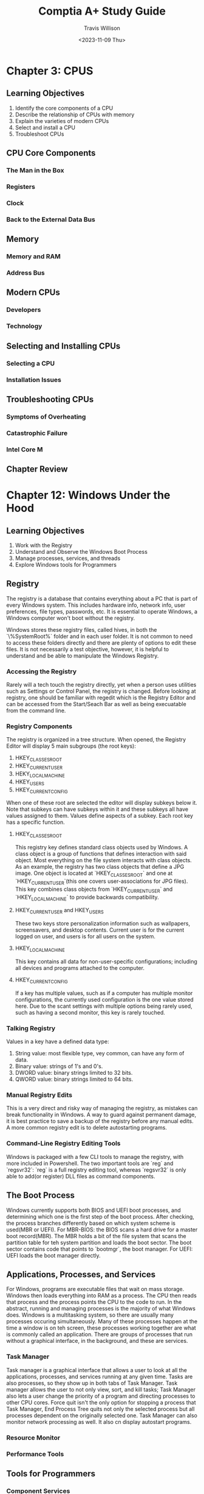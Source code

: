 #+title: Comptia A+ Study Guide
#+author: Travis Willison
#+date: <2023-11-09 Thu>

* Chapter 3: CPUS
** Learning Objectives
1. Identify the core components of a CPU
2. Describe the relationship of CPUs with memory
3. Explain the varieties of modern CPUs
4. Select and install a CPU
5. Troubleshoot CPUs
** CPU Core Components
*** The Man in the Box
*** Registers
*** Clock
*** Back to the External Data Bus
** Memory
*** Memory and RAM
*** Address Bus
** Modern CPUs
*** Developers
*** Technology
** Selecting and Installing CPUs
*** Selecting a CPU
*** Installation Issues
** Troubleshooting CPUs
*** Symptoms of Overheating
*** Catastrophic Failure
*** Intel Core M
** Chapter Review
* Chapter 12: Windows Under the Hood
** Learning Objectives
1. Work with the Registry
2. Understand and Observe the Windows Boot Process
3. Manage processes, services, and threads
4. Explore Windows tools for Programmers
** Registry
The registry is a database that contains everything about a PC that is part of every Windows system.
This includes hardware info, network info, user preferences, file types, passwords, etc.
It is essential to operate Windows, a Windows computer won't boot without the registry.

Windows stores these registry files, called hives, in both the `\%SystemRoot%\System32\config` folder and in each user folder.
It is not common to need to access these folders directly and there are plenty of options to edit these files.
It is not necessarily a test objective, however, it is helpful to understand and be able to manipulate the Windows Registry.
*** Accessing the Registry
Rarely will a tech touch the registry directly, yet when a person uses utilities such as Settings or Control Panel, the registry is changed.
Before looking at registry, one should be familiar with regedit which is the Registry Editor and can be accessed from the Start/Seach Bar as well as being execuatable from the command line.
*** Registry Components
The registry is organized in a tree structure.
When opened, the Registry Editor will display 5 main subgroups (the root keys):
1. HKEY_CLASSES_ROOT
2. HKEY_CURRENT_USER
3. HEKY_LOCAL_MACHINE
4. HKEY_USERS
5. HKEY_CURRENT_CONFIG
When one of these root are selected the editor will display subkeys below it.
Note that subkeys can have subkeys within it and these subkeys all have values assigned to them.
Values define aspects of a subkey.
Each root key has a specific function.
**** HKEY_CLASSES_ROOT
This registry key defines standard class objects used by Windows.
A class object is a group of functions that defines interaction with said object.
Most everything on the file system interacts with class objects.
As an example, the registry has two class objects that define a JPG image.
One object is located at `HKEY_CLASSES_ROOT` and one at `HKEY_CURRENT_USER\Software\Classes`(this one covers user-associations for JPG files).
This key combines class objects from `HKEY_CURRENT_USER` and `HKEY_LOCAL_MACHINE` to provide backwards compatibility.
**** HKEY_CURRENT_USER and HKEY_USERS
These two keys store personalization information such as wallpapers, screensavers, and desktop contents.
Current user is for the current logged on user, and users is for all users on the system.
**** HKEY_LOCAL_MACHINE
This key contains all data for non-user-specific configurations; including all devices and programs attached to the computer.
**** HKEY_CURRENT_CONFIG
If a key has multiple values, such as if a computer has multiple monitor configurations, the currently used configuration is the one value stored here.
Due to the scant settings with multiple options being rarely used, such as having a second monitor, this key is rarely touched.
*** Talking Registry
Values in a key have a defined data type:
1. String value: most flexible type, vey common, can have any form of data.
2. Binary value: strings of 1's and 0's.
3. DWORD value: binary strings limited to 32 bits.
4. QWORD value: binary strings limited to 64 bits.
*** Manual Registry Edits
This is a very direct and risky way of managing the registry, as mistakes can break functionality in Windows.
A way to guard against permanent damage, it is best practice to save a backup of the registry before any manual edits.
A more common registry edit is to delete autostarting programs.
*** Command-Line Registry Editing Tools
Windows is packaged with a few CLI tools to manage the registry, with more included in Powershell.
The two important tools are `reg` and `regsvr32`: `reg` is a full registry editing tool, whereas `regsvr32` is only able to add(or register) DLL files as command components.
** The Boot Process
Windows currently supports both BIOS and UEFI boot processes, and determining which one is the first step of the boot process.
After checking, the process branches differently based on which system scheme is used(MBR or UEFI).
For MBR-BIOS: the BIOS scans a hard drive for a master boot record(MBR). The MBR holds a bit of the file system that scans the partition table for teh system partition and loads the boot sector. The boot sector contains code that points to `bootmgr`, the boot manager.
For UEFI: UEFI loads the boot manager directly.
** Applications, Processes, and Services
For Windows, programs are executable files that wait on mass storage.
Windows then loads everything into RAM as a process.
The CPU then reads that process and the process points the CPU to the code to run.
In the abstract, running and managing processes is the majority of what Windows does.
Windows is a multitasking system, so there are usually many processes occuring simultaneously.
Many of these processes happen at the time a window is on teh screen, these processes working together are what is commonly called an application.
There are groups of processes that run without a graphical interface, in the background, and these are services.
*** Task Manager
Task manager is a graphical interface that allows a user to look at all the applications, processes, and services running at any given time.
Tasks are also processes, so they show up in both tabs of Task Manager.
Task manager allows the user to not only view, sort, and kill tasks; Task Manager also lets a user change the priority of a program and directing processes to other CPU cores.
Force quit isn't the only option for stopping a process that Task Manager, End Process Tree quits not only the selected process but all processes dependent on the originally selected one.
Task Manager can also monitor network processing as well.
It also cn display autostart programs.
*** Resource Monitor
*** Performance Tools
** Tools for Programmers
*** Component Services
*** Data Sources
** Chapter Review
* Chapter 13: Users, Groups, and Permissions
** Learning Objectives
1. Create and administer Windows users and groups
2. Define and use NTFS permissions for authorization
3. Share a Windows computer securely
4. Secure PCs with policies and User Account Control
** Authentication with Users and Groups
*** User Accounts
*** Passwords
*** Groups
*** Standard User and Elevated Privileges
*** Configuring Users and Groups in Windows
** Authorization Through NTFS
*** NTFS Permissions
*** Inheritance
*** Permission Propagation
*** Techs and Permissions
*** Permissions in Linux and macOS
** Sharing Resources Securely
*** Sharing Folders and Files
*** Locating Shared Folders
*** Administrative Shares
*** Protecting Data with Encryption
** Beyond Sharing Resources
*** Security Policies
*** User Account Control
*** How UAC Works
*** UAC in Modern Windows
** Chapter Review
